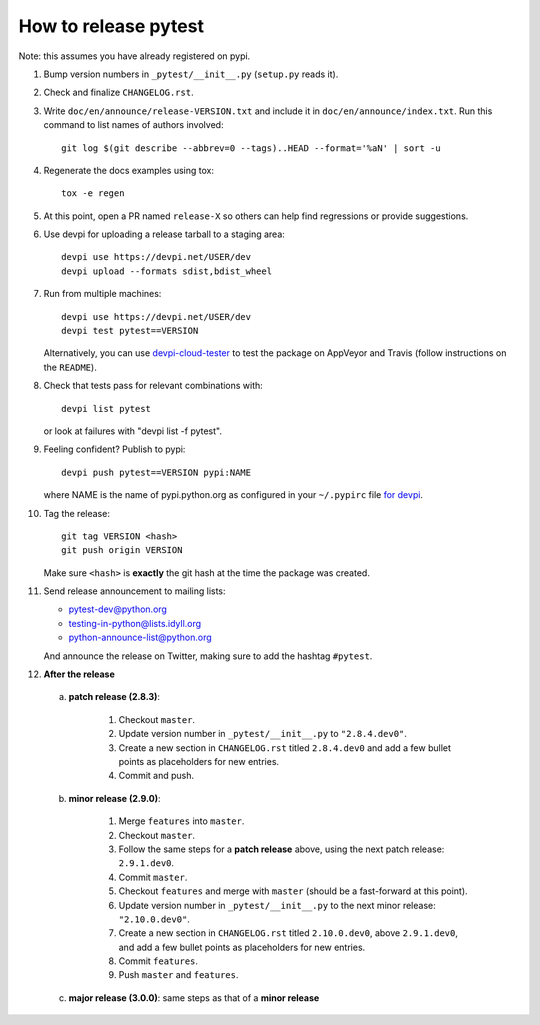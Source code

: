 How to release pytest
--------------------------------------------

Note: this assumes you have already registered on pypi.

1. Bump version numbers in ``_pytest/__init__.py`` (``setup.py`` reads it).

2. Check and finalize ``CHANGELOG.rst``.

3. Write ``doc/en/announce/release-VERSION.txt`` and include
   it in ``doc/en/announce/index.txt``. Run this command to list names of authors involved::

        git log $(git describe --abbrev=0 --tags)..HEAD --format='%aN' | sort -u

4. Regenerate the docs examples using tox::

      tox -e regen

5. At this point, open a PR named ``release-X`` so others can help find regressions or provide suggestions.

6. Use devpi for uploading a release tarball to a staging area::

     devpi use https://devpi.net/USER/dev
     devpi upload --formats sdist,bdist_wheel

7. Run from multiple machines::

     devpi use https://devpi.net/USER/dev
     devpi test pytest==VERSION

   Alternatively, you can use `devpi-cloud-tester <https://github.com/nicoddemus/devpi-cloud-tester>`_ to test
   the package on AppVeyor and Travis (follow instructions on the ``README``).

8. Check that tests pass for relevant combinations with::

       devpi list pytest

   or look at failures with "devpi list -f pytest".

9. Feeling confident? Publish to pypi::

      devpi push pytest==VERSION pypi:NAME

   where NAME is the name of pypi.python.org as configured in your ``~/.pypirc``
   file `for devpi <http://doc.devpi.net/latest/quickstart-releaseprocess.html?highlight=pypirc#devpi-push-releasing-to-an-external-index>`_.

10. Tag the release::

      git tag VERSION <hash>
      git push origin VERSION

    Make sure ``<hash>`` is **exactly** the git hash at the time the package was created.

11. Send release announcement to mailing lists:

    - pytest-dev@python.org
    - testing-in-python@lists.idyll.org
    - python-announce-list@python.org

    And announce the release on Twitter, making sure to add the hashtag ``#pytest``.

12. **After the release**

  a. **patch release (2.8.3)**:

        1. Checkout ``master``.
        2. Update version number in ``_pytest/__init__.py`` to ``"2.8.4.dev0"``.
        3. Create a new section in ``CHANGELOG.rst`` titled ``2.8.4.dev0`` and add a few bullet points as placeholders for new entries.
        4. Commit and push.

  b. **minor release (2.9.0)**:

        1. Merge ``features`` into ``master``.
        2. Checkout ``master``.
        3. Follow the same steps for a **patch release** above, using the next patch release: ``2.9.1.dev0``.
        4. Commit ``master``.
        5. Checkout ``features`` and merge with ``master`` (should be a fast-forward at this point).
        6. Update version number in ``_pytest/__init__.py`` to the next minor release: ``"2.10.0.dev0"``.
        7. Create a new section in ``CHANGELOG.rst`` titled ``2.10.0.dev0``, above ``2.9.1.dev0``, and add a few bullet points as placeholders for new entries.
        8. Commit ``features``.
        9. Push ``master`` and ``features``.

  c. **major release (3.0.0)**: same steps as that of a **minor release**


